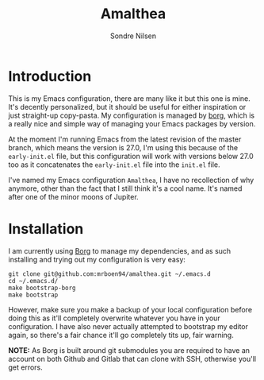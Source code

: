#+TITLE: Amalthea
#+AUTHOR: Sondre Nilsen

* Introduction
This is my Emacs configuration, there are many like it but this one is mine.
It's decently personalized, but it should be useful for either inspiration or
just straight-up copy-pasta. My configuration is managed by [[https://github.com/emacscollective/borg][borg]], which is a
really nice and simple way of managing your Emacs packages by version.

At the moment I'm running Emacs from the latest revision of the master branch,
which means the version is 27.0, I'm using this because of the ~early-init.el~
file, but this configuration will work with versions below 27.0 too as it
concatenates the ~early-init.el~ file into the ~init.el~ file.

I've named my Emacs configuration ~Amalthea~, I have no recollection of why
anymore, other than the fact that I still think it's a cool name. It's named
after one of the minor moons of Jupiter.
* Installation
I am currently using [[https://github.com/emacscollective/borg][Borg]] to manage my dependencies, and as such installing and
trying out my configuration is very easy:

#+BEGIN_SRC shell
  git clone git@github.com:mrboen94/amalthea.git ~/.emacs.d
  cd ~/.emacs.d/
  make bootstrap-borg
  make bootstrap
#+END_SRC

However, make sure you make a backup of your local configuration before doing
this as it'll completely overwrite whatever you have in your configuration. I
have also never actually attempted to bootstrap my editor again, so there's a
fair chance it'll go completely tits up, fair warning.

*NOTE:* As Borg is built around git submodules you are required to have an account
on both Github and Gitlab that can clone with SSH, otherwise you'll get errors.

